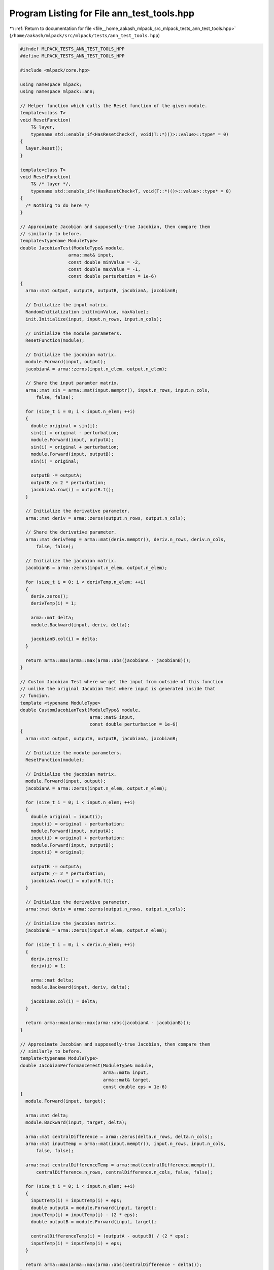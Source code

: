 
.. _program_listing_file__home_aakash_mlpack_src_mlpack_tests_ann_test_tools.hpp:

Program Listing for File ann_test_tools.hpp
===========================================

|exhale_lsh| :ref:`Return to documentation for file <file__home_aakash_mlpack_src_mlpack_tests_ann_test_tools.hpp>` (``/home/aakash/mlpack/src/mlpack/tests/ann_test_tools.hpp``)

.. |exhale_lsh| unicode:: U+021B0 .. UPWARDS ARROW WITH TIP LEFTWARDS

.. code-block:: cpp

   
   #ifndef MLPACK_TESTS_ANN_TEST_TOOLS_HPP
   #define MLPACK_TESTS_ANN_TEST_TOOLS_HPP
   
   #include <mlpack/core.hpp>
   
   using namespace mlpack;
   using namespace mlpack::ann;
   
   // Helper function which calls the Reset function of the given module.
   template<class T>
   void ResetFunction(
       T& layer,
       typename std::enable_if<HasResetCheck<T, void(T::*)()>::value>::type* = 0)
   {
     layer.Reset();
   }
   
   template<class T>
   void ResetFunction(
       T& /* layer */,
       typename std::enable_if<!HasResetCheck<T, void(T::*)()>::value>::type* = 0)
   {
     /* Nothing to do here */
   }
   
   // Approximate Jacobian and supposedly-true Jacobian, then compare them
   // similarly to before.
   template<typename ModuleType>
   double JacobianTest(ModuleType& module,
                     arma::mat& input,
                     const double minValue = -2,
                     const double maxValue = -1,
                     const double perturbation = 1e-6)
   {
     arma::mat output, outputA, outputB, jacobianA, jacobianB;
   
     // Initialize the input matrix.
     RandomInitialization init(minValue, maxValue);
     init.Initialize(input, input.n_rows, input.n_cols);
   
     // Initialize the module parameters.
     ResetFunction(module);
   
     // Initialize the jacobian matrix.
     module.Forward(input, output);
     jacobianA = arma::zeros(input.n_elem, output.n_elem);
   
     // Share the input paramter matrix.
     arma::mat sin = arma::mat(input.memptr(), input.n_rows, input.n_cols,
         false, false);
   
     for (size_t i = 0; i < input.n_elem; ++i)
     {
       double original = sin(i);
       sin(i) = original - perturbation;
       module.Forward(input, outputA);
       sin(i) = original + perturbation;
       module.Forward(input, outputB);
       sin(i) = original;
   
       outputB -= outputA;
       outputB /= 2 * perturbation;
       jacobianA.row(i) = outputB.t();
     }
   
     // Initialize the derivative parameter.
     arma::mat deriv = arma::zeros(output.n_rows, output.n_cols);
   
     // Share the derivative parameter.
     arma::mat derivTemp = arma::mat(deriv.memptr(), deriv.n_rows, deriv.n_cols,
         false, false);
   
     // Initialize the jacobian matrix.
     jacobianB = arma::zeros(input.n_elem, output.n_elem);
   
     for (size_t i = 0; i < derivTemp.n_elem; ++i)
     {
       deriv.zeros();
       derivTemp(i) = 1;
   
       arma::mat delta;
       module.Backward(input, deriv, delta);
   
       jacobianB.col(i) = delta;
     }
   
     return arma::max(arma::max(arma::abs(jacobianA - jacobianB)));
   }
   
   // Custom Jacobian Test where we get the input from outside of this function
   // unlike the original Jacobian Test where input is generated inside that
   // funcion.
   template <typename ModuleType>
   double CustomJacobianTest(ModuleType& module,
                             arma::mat& input,
                             const double perturbation = 1e-6)
   {
     arma::mat output, outputA, outputB, jacobianA, jacobianB;
   
     // Initialize the module parameters.
     ResetFunction(module);
   
     // Initialize the jacobian matrix.
     module.Forward(input, output);
     jacobianA = arma::zeros(input.n_elem, output.n_elem);
   
     for (size_t i = 0; i < input.n_elem; ++i)
     {
       double original = input(i);
       input(i) = original - perturbation;
       module.Forward(input, outputA);
       input(i) = original + perturbation;
       module.Forward(input, outputB);
       input(i) = original;
   
       outputB -= outputA;
       outputB /= 2 * perturbation;
       jacobianA.row(i) = outputB.t();
     }
   
     // Initialize the derivative parameter.
     arma::mat deriv = arma::zeros(output.n_rows, output.n_cols);
   
     // Initialize the jacobian matrix.
     jacobianB = arma::zeros(input.n_elem, output.n_elem);
   
     for (size_t i = 0; i < deriv.n_elem; ++i)
     {
       deriv.zeros();
       deriv(i) = 1;
   
       arma::mat delta;
       module.Backward(input, deriv, delta);
   
       jacobianB.col(i) = delta;
     }
   
     return arma::max(arma::max(arma::abs(jacobianA - jacobianB)));
   }
   
   // Approximate Jacobian and supposedly-true Jacobian, then compare them
   // similarly to before.
   template<typename ModuleType>
   double JacobianPerformanceTest(ModuleType& module,
                                  arma::mat& input,
                                  arma::mat& target,
                                  const double eps = 1e-6)
   {
     module.Forward(input, target);
   
     arma::mat delta;
     module.Backward(input, target, delta);
   
     arma::mat centralDifference = arma::zeros(delta.n_rows, delta.n_cols);
     arma::mat inputTemp = arma::mat(input.memptr(), input.n_rows, input.n_cols,
         false, false);
   
     arma::mat centralDifferenceTemp = arma::mat(centralDifference.memptr(),
         centralDifference.n_rows, centralDifference.n_cols, false, false);
   
     for (size_t i = 0; i < input.n_elem; ++i)
     {
       inputTemp(i) = inputTemp(i) + eps;
       double outputA = module.Forward(input, target);
       inputTemp(i) = inputTemp(i) - (2 * eps);
       double outputB = module.Forward(input, target);
   
       centralDifferenceTemp(i) = (outputA - outputB) / (2 * eps);
       inputTemp(i) = inputTemp(i) + eps;
     }
   
     return arma::max(arma::max(arma::abs(centralDifference - delta)));
   }
   
   // Simple numerical gradient checker.
   template<class FunctionType>
   double CheckGradient(FunctionType& function, const double eps = 1e-7)
   {
     // Get gradients for the current parameters.
     arma::mat orgGradient, gradient, estGradient;
     function.Gradient(orgGradient);
   
     estGradient = arma::zeros(orgGradient.n_rows, orgGradient.n_cols);
   
     // Compute numeric approximations to gradient.
     for (size_t i = 0; i < orgGradient.n_elem; ++i)
     {
       double tmp = function.Parameters()(i);
   
       // Perturb parameter with a positive constant and get costs.
       function.Parameters()(i) += eps;
       double costPlus = function.Gradient(gradient);
   
       // Perturb parameter with a negative constant and get costs.
       function.Parameters()(i) -= (2 * eps);
       double costMinus = function.Gradient(gradient);
   
       // Restore the parameter value.
       function.Parameters()(i) = tmp;
   
       // Compute numerical gradients using the costs calculated above.
       estGradient(i) = (costPlus - costMinus) / (2 * eps);
     }
   
     // Estimate error of gradient.
     return arma::norm(orgGradient - estGradient) /
         arma::norm(orgGradient + estGradient);
   }
   
   // Simple numerical gradient checker for regularizers.
   template<class FunctionType>
   double CheckRegularizerGradient(FunctionType& function, const double eps = 1e-7)
   {
     // Get gradients for the current parameters.
     arma::mat weight = arma::randu(10, 10);
     arma::mat orgGradient = arma::zeros(10 * 10, 1);
     function.Gradient(weight, orgGradient);
   
     arma::mat estGradient = arma::zeros(weight.n_rows, weight.n_cols);
   
     // Compute numeric approximations to gradient.
     for (size_t i = 0; i < weight.n_rows; ++i)
     {
       for (size_t j = 0; j < weight.n_cols; ++j)
       {
         double tmp = weight(i, j);
   
         weight(i, j) += eps;
         double costPlus = function.Output(weight, i, j);
         weight(i, j) -= (2 * eps);
         double costMinus = function.Output(weight, i, j);
   
         // Restore the weight value.
         weight(i, j) = tmp;
         estGradient(i, j) = (costPlus - costMinus) / (2 * eps);
       }
     }
   
     estGradient = arma::vectorise(estGradient);
     // Estimate error of gradient.
     return arma::norm(orgGradient - estGradient) /
         arma::norm(orgGradient + estGradient);
   }
   
   #endif
